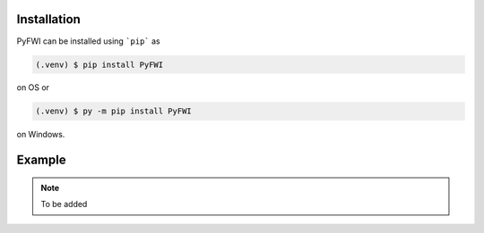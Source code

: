 Installation
=============
PyFWI can be installed using ```pip``` as

.. code-block:: console

    (.venv) $ pip install PyFWI 

on OS or

.. code-block:: console

    (.venv) $ py -m pip install PyFWI

on Windows.

Example
=======

.. Note:: 
     To be added
